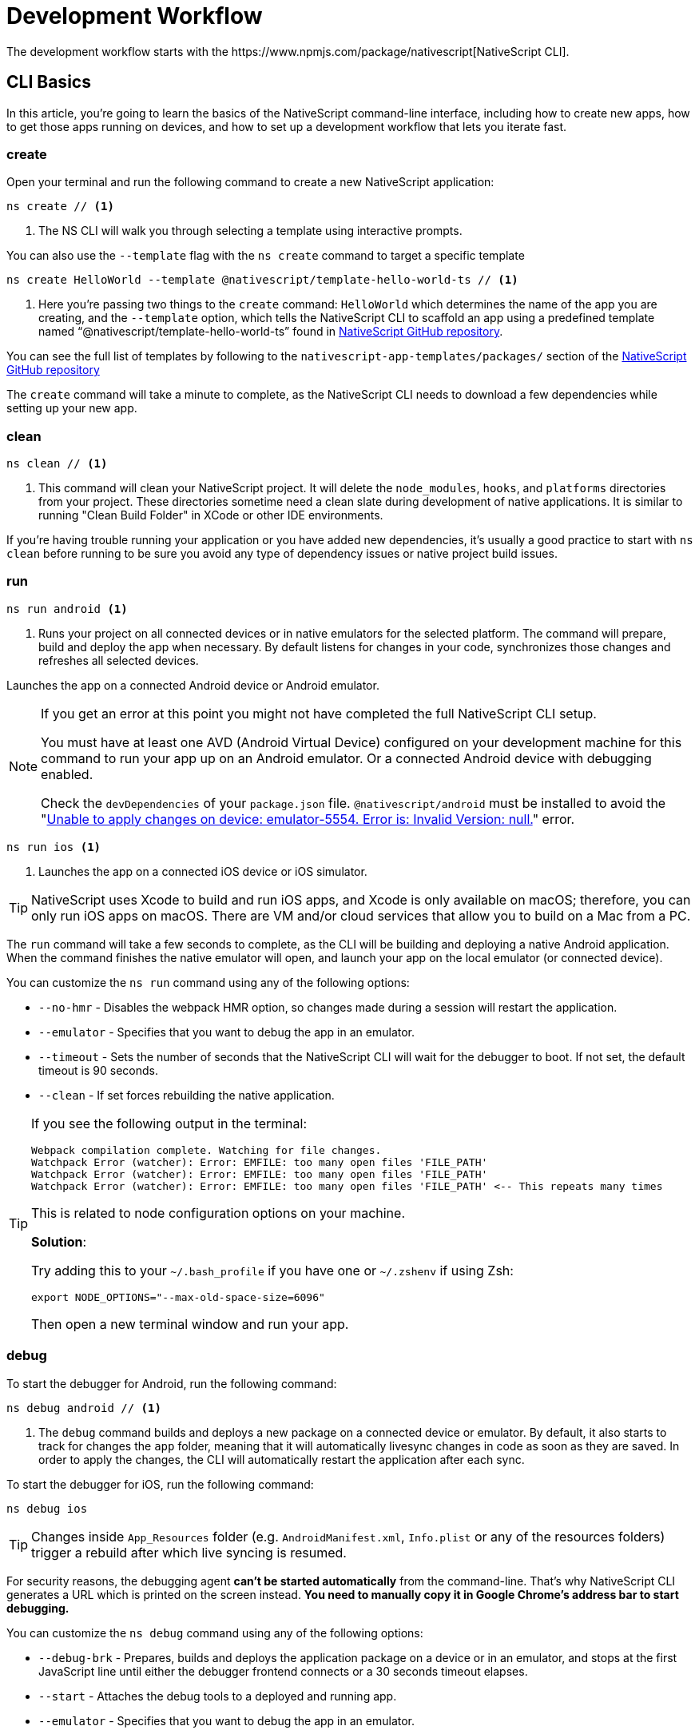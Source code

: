 = Development Workflow
:experimental:
The development workflow starts with the https://www.npmjs.com/package/nativescript[NativeScript CLI].

== CLI Basics

In this article, you're going to learn the basics of the NativeScript command-line interface, including how to create new apps, how to get those apps running on devices, and how to set up a development workflow that lets you iterate fast.

=== create

Open your terminal and run the following command to create a new NativeScript application:

[source, cli]
----
ns create // <1>
----
<1> The NS CLI will walk you through selecting a template using interactive prompts.

You can also use the `--template` flag with the `ns create` command to target a specific template

[source, cli]
----
ns create HelloWorld --template @nativescript/template-hello-world-ts // <1>
----
<1> Here you're passing two things to the `create` command: `HelloWorld` which determines the name of the app you are creating, and the `--template` option, which tells the NativeScript CLI to scaffold an app using a predefined template named "`@nativescript/template-hello-world-ts`" found in https://github.com/NativeScript/nativescript-app-templates/tree/master/packages/template-hello-world-ts[NativeScript GitHub repository].

You can see the full list of templates by following to the `nativescript-app-templates/packages/` section of the https://github.com/NativeScript/nativescript-app-templates/tree/master/packages[NativeScript GitHub repository] 


The `create` command will take a minute to complete, as the NativeScript CLI needs to download a few dependencies while setting up your new app.

=== clean

[source, cli]
----
ns clean // <1>
----
<1> This command will clean your NativeScript project. It will delete the `node_modules`, `hooks`, and `platforms` directories from your project. These directories sometime need a clean slate during development of native applications. It is similar to running "Clean Build Folder" in XCode or other IDE environments.

If you're having trouble running your application or you have added new dependencies, it's usually a good practice to start with `ns clean` before running to be sure you avoid any type of dependency issues or native project build issues.

=== run

[source, cli]
----
ns run android <1>
----
<1> Runs your project on all connected devices or in native emulators for the selected platform. The command will prepare, build and deploy the app when necessary. By default listens for changes in your code, synchronizes those changes and refreshes all selected devices.

Launches the app on a connected Android device or Android emulator.

[NOTE]
=====
If you get an error at this point you might not have completed the full NativeScript CLI setup.

You must have at least one AVD (Android Virtual Device) configured on your development machine for this command to run your app up on an Android emulator.
Or a connected Android device with debugging enabled.

Check the `devDependencies` of your `package.json` file. `@nativescript/android` must be installed to avoid the "https://github.com/NativeScript/nativescript-cli/issues/4451[Unable to apply changes on device: emulator-5554. Error is: Invalid Version: null.]" error.
=====

[source, cli]
----
ns run ios <1>
----
<1> Launches the app on a connected iOS device or iOS simulator.


[TIP]
=====
NativeScript uses Xcode to build and run iOS apps, and Xcode is only available on macOS; therefore, you can only run iOS apps on macOS. There are VM and/or cloud services that allow you to build on a Mac from a PC.
=====

The `run` command will take a few seconds to complete, as the CLI will be building and deploying a native Android application. When the command finishes the native emulator will open, and launch your app on the local emulator (or connected device).

You can customize the `ns run` command using any of the following options:

* `--no-hmr` - Disables the webpack HMR option, so changes made during a session will restart the application.
* `--emulator` - Specifies that you want to debug the app in an emulator.
* `--timeout` - Sets the number of seconds that the NativeScript CLI will wait for the debugger to boot. If not set, the default timeout is 90 seconds.
* `--clean` - If set forces rebuilding the native application.

[TIP]
=====
If you see the following output in the terminal:

----
Webpack compilation complete. Watching for file changes.
Watchpack Error (watcher): Error: EMFILE: too many open files 'FILE_PATH'
Watchpack Error (watcher): Error: EMFILE: too many open files 'FILE_PATH'
Watchpack Error (watcher): Error: EMFILE: too many open files 'FILE_PATH' <-- This repeats many times
----

This is related to node configuration options on your machine.

*Solution*:

Try adding this to your `~/.bash_profile` if you have one or `~/.zshenv` if using Zsh:

----
export NODE_OPTIONS="--max-old-space-size=6096"
----

Then open a new terminal window and run your app.
=====

=== debug

To start the debugger for Android, run the following command:

[source, cli]
----
ns debug android // <1>
----
<1> The `debug` command builds and deploys a new package on a connected device or emulator. By default, it also starts to track for changes the `app` folder, meaning that it will automatically livesync changes in code as soon as they are saved. In order to apply the changes, the CLI will automatically restart the application after each sync.

To start the debugger for iOS, run the following command:

[source, cli]
----
ns debug ios
----


[TIP]
=====
Changes inside `App_Resources` folder (e.g. `AndroidManifest.xml`, `Info.plist` or any of the resources folders) trigger a rebuild after which live syncing is resumed.
=====

For security reasons, the debugging agent *can't be started automatically* from the command-line. That's why NativeScript CLI generates a URL which is printed on the screen instead. *You need to manually copy it in Google Chrome's address bar to start debugging.*

You can customize the `ns debug` command using any of the following options:

* `--debug-brk` - Prepares, builds and deploys the application package on a device or in an emulator, and stops at the first JavaScript line until either the debugger frontend connects or a 30 seconds timeout elapses.
* `--start` - Attaches the debug tools to a deployed and running app.
* `--emulator` - Specifies that you want to debug the app in an emulator.
* `--timeout` - Sets the number of seconds that the NativeScript CLI will wait for the debugger to boot. If not set, the default timeout is 90 seconds.
* `--no-watch` - If set, changes in your code will not be livesynced.
* `--clean` - If set forces rebuilding the native application.

==== iOS-specific options

* `--inspector` - Flag to use the embedded Webkit Web Inspector debugger (default is Chrome DevTools).

For more information about Android debugging, run any of the following commands:

`ns help debug android` or `ns debug android --help`

For more information about iOS debugging, run any the following commands:

`ns help debug ios` or `ns debug ios --help`

=== help

[source, cli]
----
ns help // <1>
----
<1>  Following command will open the CLI's documentation in your web browser.

== Debugging

=== Visual Studio Code

To debug NativeScript applications in https://code.visualstudio.com/[Visual Studio Code], you need the https://marketplace.visualstudio.com/items?itemName=Telerik.nativescript[NativeScript extension for VS Code].

=== Chrome DevTools

Debugging Android and iOS applications with Chrome by executing `ns debug <android | ios>`.

////
### iOS with WebKit Web Inspector

To debug iOS applications using the WebKit Web Inspector debugger use the `--inspector` flag - `ns debug ios --inspector`.
////

=== console

One of the most natural things you can do to debug apps in any environment is writing to the system's log. In NativeScript logging works a lot as it does on the web, as most of the same `console` APIs that work on the web also work in NativeScript.

The `console.log()` function is great for outputting primitive values such as strings, numbers, and booleans, but it doesn't work so well for objects. For those situations you'll want to use another of the `console` object's methods intended for complex object output: `console.dir()`.

To see this in action add a `console.log()` in your app code, which uses `console.log()` to log a simple object.

[source, typescript]
----
export function pageLoaded = () => {
    console.log({
      type: "Apple",
      color: "Red"
    });
};
----

If you look at your console, you'll see the following not-very-helpful output.

[source, shell]
----
JS: [object Object]
----

Now replace the `console.log` reference with `console.dir`. After the NativeScript CLI refreshes your app, you should see the full output of the object in your terminal or command prompt.

[source, shell]
----
JS: === dump(): dumping members ===
JS: {
JS:     "type": "Apple",
JS:     "color": "Red"
JS: }
JS: === dump(): dumping function and properties names ===
JS: === dump(): finished ===
----

== Running on Virtual Device

=== Android Emulators

Apart from using real Android devices, a viable option is to download, install and use an Android emulator.
In NativeScript, we can use all Android emulators that are connected and recognized by the `ns device` command.

Example output from `ns device`

[source, cli]
----
$ ns device
$:
Connected devices & emulators
Searching for devices...
┌───┬─────────────────────────┬──────────┬───────────────────┬──────────┬───────────┐
│ # │ Device Name             │ Platform │ Device Identifier │ Type     │ Status    │
│ 1 │ sdk_google_phone_x86_64 │ Android  │ emulator-5554     │ Emulator │ Connected │
│ 2 │ bullhead                │ Android  │ 00d3e1311075c66f  │ Device   │ Connected │
└───┴─────────────────────────┴──────────┴───────────────────┴──────────┴───────────┘
----

[TIP]
=====
Sometimes emulators take longer to start. As a recommendation and to avoid timing issues, start the emulator before executing other CLI commands. Once the emulator is started, leave it open to avoid the initial load time the next time you need to deploy an Android application.
=====

==== Creating Android Virtual Device via Android Studio

Follow the official documentation on https://developer.android.com/studio/run/managing-avds.html[Creating and Managing Virtual Devices], where the process of downloading, setting up, and using Android Emulators via Android Studio is covered.

==== Creating Android Virtual Device via command line tool

The `avdmanager` is a tool that allows you to create and manage Android Virtual Devices (AVDs) from the command line. The `avdmanager` is provided in the Android SDK Tools package (25.3.0 and higher) and is located in `<ANDROID_HOME_PATH_HERE>/cmdline-tools/latest/bin/`. For more information about the avdmanager and how to use it to create AVDs, see the https://developer.android.com/studio/command-line/avdmanager[official avdmanager documentation].

Command syntax to create new AVD:

[source, cli]
----
cd $ANDROID_HOME/cmdline-tools/latest/bin
avdmanager create avd -n name -k "sdk_id" [-c {path|size}] [-f] [-p path]
----

You must provide a name for the AVD and specify the ID of the SDK package to use for the AVD using sdk_id wrapped in quotes.
For example, the following command creates an AVD named `test` using the x86 system image for API level 25:

[source, cli]
----
avdmanager create avd -n test -k "system-images;android-25;google_apis;x86" // <1>
----
<1> Following command suggest that the system image is already downloaded. To download an image use the `sdkmanager`. For example `sdkmanager "system-images;android-25;google_apis;x86"`

The following describes the usages for the other options:

*  `-c {path|size}:` The path to the SD card image for this AVD or the size of a new SD card image to create for this AVD, in KB or MB, denoted with K or M. For example, -c path/to/sdcard/ or -c 1000M.
* `-f:` Force creation of the AVD. Use this option if you need to overwrite an existing AVD with a new AVD using the same name.
* `-p path:` Path to the location where the directory for this AVD's files will be created. If you do not specify a path, the AVD will be created in ~/.android/avd/.

To list all the downloaded system images use the `list` command.

[source, cli]
----
avdmanager list <1>
----
<1> Lists all the downloaded system images.


==== Using third-party emulators

An applicable option is to use third-party emulators (like https://www.genymotion.com[GenyMotion]).

=== iOS Simulators

==== Creating iOS Simulators

The iOS simulator emulates iOS devices on Macs. The following documentation is a quick way to get the iOS simulator set up. For more information, see https://developer.apple.com/library/archive/documentation/IDEs/Conceptual/simulator_help_topics/Chapter/Chapter.html[Apple\'s documentation].

==== Running on iOS Simualators

On a mac if you have XCode installed with the proper tools, executing `ns run ios` from your terminal will launch the Simulator program with a default device. Alternatively, you can open the Simulator program on your mac, select which device(s) you want to open by navigating to `+File -> Open Simulator+` and choosing the device to launch. Then execute `ns run ios` and the NativeScript app will launch on the open simulator(s).

== Running on Physical Device

=== Android Devices

==== Enable Debugging over USB

Most Android devices can only install and run apps downloaded from Google Play, by default. You will need to enable USB Debugging on your device in order to install your app during development.

To enable USB debugging on your device, you will first need to enable the "Developer options" menu by going to Settings → About phone → Software information and then tapping the Build number row at the bottom seven times. You can then go back to Settings → Developer options to enable "USB debugging".

==== Plug in your device via USB

Let\'s now set up an Android device to run our NativeScript projects. Go ahead and plug in your device via USB to your development machine.

Now check that your device is properly connecting to ADB, the Android Debug Bridge, by running adb devices.

[source, cli]
----
adb devices // <1>
----
<1> Lists all the devices properly connecting to ADB.

The device should be listed. See the full https://developer.android.com/studio/command-line/adb[adb documentation] for troubleshooting and detailed information.

==== Run your app

[source, cli]
----
ns run android // <1>
----
<1> Following command will install and launch your app on the device

=== iOS Devices

==== Plug in your device via USB

Connect your iOS device to your Mac using a USB to Lightning cable. Navigate to the `ios` folder in your project under `platforms`, then open the `.xcodeproj` file, or if you are using CocoaPods open `.xcworkspace`, within it using Xcode.

If this is your first time running an app on your iOS device, you may need to register your device for development. Open the Product menu from Xcode\'s menubar, then go to Destination. Look for and select your device from the list. Xcode will then register your device for development.

==== Configure code signing

Register for an Apple developer account if you don\'t have one yet.

Select your project in the Xcode Project Navigator, then select your main target (it should share the same name as your project). Look for the "General" tab. Go to "Signing" and make sure your Apple developer account or team is selected under the Team dropdown. Do the same for the tests target (it ends with Tests, and is below your main target).

==== Run your app

If the device is now registered with your developer account you should be able to run your NativeScript app on the device. Execute the following from your terminal to run the app from the CLI:

[source, cli]
----
ns run ios
----

The app should install and launch on the connected iOS device.

Alternatively, once you have the NativeScript project built, you can open open the native project inside XCode by opening the `.xcworkspace` or `.xcproject` file from XCode\'s menu and then running on a connected device or simulator.

== HMR

=== Testing

[WARNING]
=====
Be sure you have prepare/built/run the app at least once before starting the unit test runner.
=====

For more information about end-to-end testing, see the link:/plugins/detox.html[`@nativescript/detox` plugin].

// TODO: fix links

When you develop new features inside your app, you can ensure that they are working properly and that past functionality has not regressed by writing and executing unit tests on a regular basis. With the NativeScript CLI, you can write and execute unit tests using http://jasmine.github.io/[Jasmine], https://mochajs.org/[Mocha] with http://chaijs.com/[Chai] or https://qunitjs.com/[QUnit].

To run your unit tests, the NativeScript CLI uses http://karma-runner.github.io/latest/index.html[Karma].

=== Before You Begin

Before writing and running unit tests, verify that you have completed the following steps.

1. link:environment-setup[Install and configure the NativeScript CLI on your system.]
2. If you don\'t have any projects, create a new project and navigate to the directory of the newly created directory.
+
[source, cli]
----
ns create projectName
cd projectName
----

3. If you want to create tests for an existing directory, navigate to the directory of the project.
+
[source, cli]
----
cd existingProjectDirectory
----

[TIP]
=====

You don\'t need to explicitly add the platforms for which you want to test your project. The NativeScript CLI will configure your project when you begin to run your tests.

=====

=== Configure Your Project

The NativeScript CLI lets you choose between three widely popular unit testing frameworks: http://jasmine.github.io/[Jasmine], https://mochajs.org/[Mocha] with http://chaijs.com/[Chai] and https://qunitjs.com/[QUnit]. You need to configure the project for unit testing by choosing a framework. You can use only one framework at a time.

To initialize your project for unit testing, run the following command and, when prompted, use the keyboard arrows to select the framework that you want to use:

[source, cli]
----
ns test init
----

This operation applies the following changes to your project.

* It creates the `app/tests` directory. You need to store all tests in this directory. This directory is excluded from release builds.
* It creates an `example.js` file in the `app/tests` directory. This sample test illustrates the basic syntax for the selected framework.
* It installs the nativescript-unit-test-runner npm module for the selected framework and its dev dependencies in `node_modules`.
* It creates `karma.conf.js` in the root of your project. This file contains the default configuration for the Karma server for the selected framework.

[NOTE]
=====
To enable and write unit tests for TypeScript or Angular project install the TypeScript typings for the selected testing framework.
=====


=== Write Your Tests

With the NativeScript CLI, you can extensively test *all JavaScript-related functionality*. You cannot test styling and UI which are not applied or created via JavaScript.

When creating tests for a new or existing functionality, keep in mind the following specifics.

* You need to create your tests as JavaScript files in the `app/tests` directory. The NativeScript CLI recognizes JavaScript files stored in `app/tests` as unit tests.
* You need to write tests which comply with the testing framework specification you have chosen for the project.
* You need to export the functionality that you want to test in the code of your NativeScript project.
* You need to require the module which exposes the functionality that you want to test in the code of your unit tests.

When creating tests for a new or existing functionality, keep in mind the following limitations.

* You cannot require the file or module in which `application.start()`` is called.
* You cannot use more than one testing framework per project.
* You cannot test styling and UI which are not applied or created via JavaScript.

The following samples test the initial value of the counter and the message in the Hello World template. These tests show the specifics and limitations outlined above.

[source, js]
----
var mainViewModel = require('../main-view-model') //Require the main view model to expose the functionality inside it.

describe('Hello World Sample Test:', function () {
  it('Check counter.', function () {
    expect(mainViewModel.createViewModel().counter).toEqual(42) //Check if the counter equals 42.
  })
  it('Check message.', function () {
    expect(mainViewModel.createViewModel().message).toBe('42 taps left') //Check if the message is "42 taps left".
  })
})
----

[source, js]
----
// (Angular w/TypeScript)
// As our intention is to test an Angular component that contains annotations
// we need to include the reflect-metadata dependency.
import 'reflect-metadata'

// A sample Jasmine test
describe('A suite', function () {
  it('contains spec with an expectation', function () {
    expect(true).toBe(true)
  })
})
----

[source, js]
----
var mainViewModel = require('../main-view-model') //Require the main view model to expose the functionality inside it.

describe('Hello World Sample Test:', function () {
  it('Counter should be 42 on start.', function () {
    assert.equal(mainViewModel.createViewModel().counter, 42) //Assert that the counter equals 42.
  })
  it('Message should be "42 taps left" on start.', function () {
    assert.equal(mainViewModel.createViewModel().message, '42 taps left') //Assert that the message is "42 taps left".
  })
})
----

[source, js]
----
var mainViewModel = require('../main-view-model') //Require the main view model to expose the functionality inside it.

QUnit.test('Hello World Sample Test:', function (assert) {
  assert.equal(
    mainViewModel.createViewModel().counter,
    42,
    'Counter, 42; equal succeeds.'
  ) //Assert that the counter equals 42.
  assert.equal(
    mainViewModel.createViewModel().message,
    '42 taps left',
    'Message, 42 taps left; equal succeeds.'
  ) //Assert that the message is "42 taps left".
})
----

=== Angular TestBed Integration

To use TestBed you have to alter your `karma.conf.js` to:

[source, js]
----
    // list of files / patterns to load in the browser
    files: [
      'src/tests/setup.ts',
      'src/tests/**/*.spec.ts'
    ],
----

The file `src/tests/setup.ts` should look like this for Jasmine:

[source, js]
----
import 'nativescript-angular/zone-js/testing.jasmine'
import { nsTestBedInit } from 'nativescript-angular/testing'
nsTestBedInit()
----

or if using Mocha:

[source, js]
----
import 'nativescript-angular/zone-js/testing.mocha'
import { nsTestBedInit } from 'nativescript-angular/testing'
nsTestBedInit()
----

Then you can use it within the spec files, e.g. `example.spec.ts`:

[source, js]
----
import { Component, ElementRef, NgZone, Renderer2 } from '@angular/core';
import { ComponentFixture, async } from '@angular/core/testing';
import { StackLayout } from '@nativescript/core';
import {
    nsTestBedAfterEach,
    nsTestBedBeforeEach,
    nsTestBedRender
} from 'nativescript-angular/testing';

@Component({
    template: `
        <StackLayout><Label text="Layout"></Label></StackLayout>
    `
})
export class ZonedRenderer {
    constructor(public elementRef: ElementRef, public renderer: Renderer2) {}
}

describe('Renderer E2E', () => {
    beforeEach(nsTestBedBeforeEach([ZonedRenderer]));
    afterEach(nsTestBedAfterEach(false));
    afterAll(() => {});

    it('executes events inside NgZone when listen is called outside NgZone', async(() => {
        const eventName = 'someEvent';
        const view = new StackLayout();
        const eventArg = { eventName, object: view };
        const callback = arg => {
            expect(arg).toEqual(eventArg);
            expect(NgZone.isInAngularZone()).toBeTruthy();
        };
        nsTestBedRender(ZonedRenderer).then(
            (fixture: ComponentFixture<ZonedRenderer>) => {
                fixture.ngZone.runOutsideAngular(() => {
                    fixture.componentInstance.renderer.listen(
                        view,
                        eventName,
                        callback
                    );

                    view.notify(eventArg);
                });
            }
        );
    }));
});
----

=== Run Your Tests

After you have completed your test suite, you can run it on physical devices or in the native emulators.

==== Requirements

Before running your tests, verify that your development machine and your testing devices meet the following prerequisites.

* The Android native emulators on which you want to run your tests must be running on your development machine. 
+
[source, cli]
----
ns device // <1>
----
<1> Run the following command to verify that your machine recognizes the devices.
* The physical devices on which you want to run your tests must be connected to your development machine. 
+
[source, cli]
----
ns device // <1>
----
<1> Run the following command to verify that your machine recognizes the devices 
* The physical devices on which you want to run your tests must be able to resolve the IP of your development machine. To verify that the device can access the Karma server, connect the device and the development machine to the same Wi-Fi network or establish USB or Bluetooth tethering between the device and the development machine.
* Port 9876 must be allowed on your development machine. The Karma server uses this port to communicate with the testing device.

==== Run the Tests

To execute your test suite on any connected Android devices or running Android emulators, run the following command.

[source, cli]
----
ns test android
----

To execute your test suite on connected iOS devices, run the following command.

[source, cli]
----
ns test ios
----

To execute your test suite in the iOS Simulator, run the following command.

[source, cli]
----
ns test ios --emulator
----

To execute your test suite in CI make sure to add `--justlaunch`. This parameter will exit the simulator.

[source, cli]
----
ns test ios --emulator --justlaunch
----

Each execution of `ns test` consists of the following steps, performed automatically.

. The CLI starts a Karma server on the development machine.
. The CLI prepares, builds and deploys your project, if not already deployed. If already deployed, the CLI synchronizes changes to the application package.
. The CLI embeds the NativeScript unit test runner and your host network and Karma configuration in the deployed package.
. The CLI launches the main module of the NativeScript unit test runner instead of launching the main module of your app.
. The NativeScript unit test runner uses the embedded network configuration to try to connect to the Karma server on the development machine.
. When the connection between the NativeScript unit test runner and the Karma server is established, the test runner begins the execution of the unit tests.
. When the execution completes, the NativeScript unit test runner reports the results to the Karma server.
. The Karma server reports the results on the command line.

==== Re-Run Tests on Code Change

The NativeScript can continuously monitor your code for changes and when such changes occur, it can deploy those changes to your testing devices and re-run your tests.

To enable this behavior, run your `ns test` command with the `--watch` flag. For example:

[source, cli]
----
ns test android --watch
ns test ios --watch
ns test ios --emulator --watch
----

The NativeScript CLI remains active and re-runs tests on code change. To unlock the console, press `Ctrl+C` to stop the process.

==== Configure the Karma Server

When you configure your project for unit testing, the NativeScript CLI adds `karma.conf.js` to the root of your project. This file contains the default configuration of the Karma server, including default port and selected testing framework. You can edit this file to customize your Karma server.

When you modify `karma.conf.js`, make sure that your changes meet the specification of the http://karma-runner.github.io/1.0/intro/configuration.html[Karma Configuration File].

=== Continuous Integration

To integrate the NativeScript unit test runner into a continuous integration process, you need to configure a Karma reporter, for example, the https://github.com/karma-runner/karma-junit-reporter[JUnit reporter].

== Using packages

=== Plugins

NativeScript plugins are npm packages with some added native functionality. Therefore, finding, installing, and removing NativeScript plugins works a lot like working with npm packages you might use in your Node.js or front-end web development.

==== Finding plugins

The NativeScript team maintains an https://market.nativescript.org/[official marketplace], which displays a filtered list of NativeScript-related plugins from npm. All plugins listed in the marketplace are accompanied by a metadata describing their quality. A search for "`accelerometer`" on the plugins marketplace will point you at the plugin you need.

Alternatively, since NativeScript plugins are npm packages, you can find NativeScript plugins on https://www.npmjs.com/[npm\'s site] by searching for "`nativescript-plugin-name`". For example, a search of "`nativescript accelerometer`" would point you right at the https://www.npmjs.com/package/nativescript-accelerometer[NativeScript accelerometer plugin].

If you can\'t find a plugin, try asking for help on https://stackoverflow.com/questions/tagged/nativescript[Stack Overflow]. The NativeScript team and community may be able to help find what you're looking for.

// TODO: fix links

Also, make sure to look through the https://docs.nativescript.org/core-concepts/modules[NativeScript core modules], which ship as a dependency of every NativeScript app. There's a chance that the functionality you need is built in. If you're still not finding what you need, you can request the plugin as an idea on the https://discourse.nativescript.org/c/plugins[NativeScript community forum], or you can take a stab at https://v7.docs.nativescript.org/plugins/building-plugins[building the plugin yourself].

==== Installing Plugins

Once you've found the plugin you need, install the plugin into your app using the `ns plugin add` command.

[source, cli]
----
ns plugin add <plugin-name>
----

For example, the following command installs the link:plugins/camera[NativeScript camera plugin].

[source, cli]
----
ns plugin add @nativescript/camera
----

Instead of using `plugin add`, you can use your package manager as well (npm, yarn, pnpm...):

[source, cli]
----
npm install --save @nativescript/camera
----

The installation of a NativeScript plugin mimics the installation of an npm package. The NativeScript CLI downloads the plugin from npm and adds the plugin to the `node_modules` folder in the root of your project. During this process, the NativeScript CLI adds the plugin to your project's root `package.json` file and also resolves the plugin's dependencies (if any).

==== Installing Plugins as Developer Dependencies

As shown above the command `ns plugin add @nativescript/camera` is actually doing `npm i @nativescript/camera --save` behind the scenes. If you need to install a *developer dependency* in your project (e.g., like *@nativescript/types* or *@nativescript/webpack*) then you will need to explicitly save it as a *devDependency*. To achieve that, use the `npm install` command with `--save-dev` flag. For example:

[source, cli]
----
npm i @nativescript/types --save-dev
----

[NOTE]
====
The difference between dependencies and developer dependencies is that *dependencies* are required to run, while *devDependencies* are needed only during development. Example for dependency is the *@nativescript/camera* plugin which is required at runtime so you could use the hardware camera. On the other hand, the *@nativescript/types* is a developer dependency required only for intelliSense during the development process. The `devDependencies` should not be installed as `dependencies` to avoid large output build files (large application size). Example `package.json` file using both `dependencies` and `devDependencies` can be found https://github.com/NativeScript/nativescript-sdk-examples-js/blob/master/package.json#L31-L44[here].
====

==== Importing and Using Plugins

Once the plugin you need is installed, you can start using it in your project. Note that each plugin might have its configuration that needs to be satisfied so always check carefully the plugin\'s documentation and the README file. The below code snippet demonstrated the basic usage of *@nativescript/camera* plugin.

[source, javascript]
----
import { requestPermissions } from '@nativescript/camera'
requestPermissions()
----

[source, typescript]
----
import { requestPermissions } from '@nativescript/camera'
requestPermissions()
----

==== Removing Plugins

To remove a NativeScript plugin from your project, run the following command from your command line.

[source, cli]
----
ns plugin remove <plugin-name>
----

For example, the following command removes the NativeScript camera plugin.

[source, cli]
----
ns plugin remove @nativescript/camera
----

As with installation, the removal of a NativeScript plugin mimics the removal of an npm package.

The NativeScript CLI removes any plugin files from your app\'s `node_modules` folder in the root of your project. The CLI also removes any of the plugin\'s dependencies and also removes the plugin from your project\'s root `package.json` file.

=== Package Managers

A package manager is a piece of software that lets you manage the external code, written by you or someone else, that your project needs to work correctly. By default, NativeScript CLI uses Node Package Manager (`npm`) for managing the dependencies of the application. When new application is created, CLI automatically calls `npm install` to install all of its dependencies.

==== Supported package managers

NativeScript CLI allows you to configure the package manager used when working with dependencies. When you change the defaultly used `npm` package manager, CLI will use the newly set package manager for all operations it executes related to project dependencies, for example, project creation, managing dependencies, etc.

NativeScript CLI supports three package managers:

* `npm` - this is the default option
* `yarn` - you can set it by calling `ns package-manager set yarn`. More information about `yarn` is available https://yarnpkg.com/[here]
* `pnpm` - from version 6.4, you can use `pnpm` to manage the dependencies of your application. You can use `pnpm` by calling `ns package-manager set pnpm`. NOTE: You will have to use `--shamefully-hoist` flag if you call `pnpm` on your own. CLI passes this flag when installing dependencies with `pnpm` and probably your application will not work if you omit it. More information about `pnpm` is available https://pnpm.js.org/[here].

In case you want to check what is the currently used package manager, you can use:

[source, cli]
----
ns package-manager get
----

== Updating

To upgrade a NativeScript application you need to upgrade several things: NativeScript CLI Tooling, the iOS and Android runtimes and the `@nativescript/core` module. In the steps below you will see how to do this.

[source, cli]
----
npm install -g nativescript
----


==== Upgrading the application

You should execute the *update* command in the root folder of your project to upgrade it with the latest versions of iOS/Android runtimes and cross-platform modules.

[NOTE]
====
The *update* command is introduced in version 2.4 of NativeScript CLI. You should update NativeScript CLI before using this command.
====

[source, cli]
----
ns update
----

In order to get the latest development release instead, pass *next* as argument:

[source, cli]
----
ns update next
----

You can also switch to specific version by passing it to the command:

[source, cli]
----
ns update 8.0.0
----

[NOTE]
====
The command `ns update` is updating the `@nativescript/core`, `@nativescript/webpack`, and the runtimes (``@nativescript/android``and``@nativescript/ios``). The command is combining the next three commands in this article (`ns platform add`, ``npm i --save @nativescript/core``and``npm i @nativescript/webpack --save-dev``).
====

[WARNING]
=====
When using the `--configs` flag, any previous configuration will be overwritten and lost. Consider saving any custom code that you have introduced in your `webpack.config.js` and reapplying the code after using the `--configs` flag.
=====

==== Upgrading platforms

Follow those steps in order to get the latest versions of Android and/or iOS runtimes. Navigate to the root level folder where your project is, and then if you are working on a Android project, type:

[source, cli]
----
ns platform remove android
ns platform add android
----

and/or (if you are working on a iOS version on a Mac):

[source, cli]
----
ns platform remove ios
ns platform add ios
----


==== Upgrading @nativescript/core

The cross-platform modules are available as a npm package named https://www.npmjs.com/package/@nativescript/core[@nativescript/core].

In order to use them in your project, you will have to explicitly install the package, for example (assuming you are still in your main app project folder from the steps above):

[source, cli]
----
npm install @nativescript/core@latest --save
----

This installs the *@nativescript/core* package to the node_modules folder and adds it as a dependency to the package.json of the project.

[WARNING]
=====
The `ns create` command will create a new project, add the *@nativescript/core* package as a dependency to its package.json and install it. So each new project you create will have the *@nativescript/core* package installed and you do not have to install it explicitly.
=====

Another place to find *@nativescript/core* package is https://github.com/NativeScript/NativeScript/releases/[NativeScript Releases], where you can find a collection of the available @nativescript/core-*.tgz packages for every release. You can download a selected release and install it by running: `npm install <path to @nativescript/core-*.tgz> --save`.

=== Upgrading Angular dependencies

The Angular plugin is available as an npm package named https://www.npmjs.com/package/@nativescript/angular[@nativescript/angular]. To update the version of the plugin and the related dependency, the package should be explicitly installed, and the related Angular dependencies should be updated accordingly. To ease the update process, the plugin comes with an automated script `update-app-ng-deps` located in `<project-folder/node_modules/.bin>` folder.

[source, cli]
----
npm i @nativescript/angular@latest --save
./node_modules/.bin/update-app-ng-deps
npm i
----

==== Running the Latest Code

Often when working with open-source projects, one needs functionality that has not yet passed the full release cycle, or even functionality that is not yet fully implemented. We know that many of you are experimenters and want to try the latest and greatest features of NativeScript. That is why we tried to make this process simple and easy to follow. There are two ways to get the latest development code for NativeScript:

* You can get it via npm.
* You can build the source code.

==== Getting the latest development version via npm

As an open-source project NativeScript keeps not only its source code but its build infrastructure open. That is why we choose https://travis-ci.org/[Travis CI] for our nightly builds. Every commit in the master branch of all major NativeScript repos triggers a https://travis-ci.org/[Travis CI] build which publishes an npm package that can be used directly. Follow those simple steps to get the latest development version of NativeScript:

* Uninstall any existing NativeScript versions:

[source, cli]
----
npm uninstall -g nativescript
----

* Install the latest development version of NativeScript CLI:

[source, cli]
----
npm install -g nativescript@next
----

* Edit the package.json file in your project and replace @nativescript/core, @nativescript/android and @nativescript/ios versions with `next`:

[source, json]
----
{
  "description": "NativeScript Application",
  "dependencies": {
    "@nativescript/core": "next"
  },
  "devDependencies": {
    "@nativescript/android": "next",
    "@nativescript/ios": "next"
  }
}
----

Instead of editing the package.json file by hand, you could run the following commands:

[source, cli]
----
ns platform add ios@next
ns platform add android@next
ns plugin add @nativescript/core@next
----

* Run the `npm install` command to update the node modules:

[source, cli]
----
cd <your-project-folder>
npm install
----

You are now ready to use the latest development version of NativeScript.


==== Building the source code


===== Reasoning

// TODO: fix links

Building the source code is essential when one wants to contribute to an open source project. The statement is applicable for NativeScript as well. According to the https://github.com/NativeScript/NativeScript/blob/master/tools/notes/CONTRIBUTING.md[Contribution Guidelines], suggesting a fix involves testing the latest code.

==== Behind the curtains of running a NativeScript application

. `npm install nativescript -g` : Node Package Manager (npm) downloads and installs the https://www.npmjs.com/package/nativescript[NativeScript CLI].
. `ns create [AppName]` : The NativeScript CLI downloads the https://www.npmjs.com/package/@nativescript/template-hello-world[Hello-World template] and unpacks it to a folder named after the app name you choose. At the same time, the CLI installs the https://www.npmjs.com/package/@nativescript/core[NativeScript cross-platform modules]. As a result, your application folder now contains an `app` folder, holding the files of your application (https://github.com/NativeScript/nativescript-app-templates/tree/master/packages/template-hello-world[source code]) and a `node_modules` folder, having the cross-platform modules (https://github.com/NativeScript/NativeScript[source code]).
. `ns platform add android/ios` : The NativeScript CLI downloads the latest SemVer-compatible version of the specified runtime, unpacks it and applies transformations to the native (Android Studio or xCode) project (e.g., changes the project name).
. `ns run android/ios` : The NativeScript CLI copies the files under the `app` folder to the `+platforms/[android/ios]/.../app+` folder following a specific logic so that these get used later by a native build tool (_gradle_/_xcode-build_). As a next step, the NativeScript CLI executes compilation, deployment and run commands of _gradle_ or _xcode-build_.
. Any JavaScript code gets executed in a V8 or JavaScriptCore engine and embedded in the NativeScript runtimes. Each call to an actual native object gets marshalled via the runtimes to the underlying platform and vice-versa. The runtimes provide JavaScript handles to the native objects.

==== Contents of the NativeScript repo

The https://github.com/NativeScript/NativeScript[NativeScript framework] is built using TypeScript. For that, one of the build steps is TypeScript compilation, which uses TypeScript declarations of the underlying native objects. These are really large files (https://github.com/NativeScript/NativeScript/blob/master/packages/types-android/src/lib/android-17.d.ts[android17.d.ts] and https://github.com/NativeScript/NativeScript/blob/master/packages/types-ios/src/lib/ios/ios.d.ts[ios.d.ts]). The TypeScript compilation with these two files loaded in memory takes a lot of time. To save development time and have as quick and stable feature output, the NativeScript team decided to keep several important applications inside the same repository so that all of them get compiled in a single pass.

Having said that, each subfolder of the https://github.com/NativeScript/NativeScript/tree/master/apps[apps] subfolder of the repo represents a single application.

==== Building the repo

When the repo gets built, it outputs a bunch of packages (stripping the version- and extension- part of the filename for clarity):

* @nativescript/core : the package, containing the core modules. It gets distributed via https://www.npmjs.com/package/@nativescript/core[npm].
* tns-sample-* : contains some test/demo applications the team uses internally for testing.
* tns-template-* : has templates that will get used once we have the https://github.com/NativeScript/nativescript-cli/issues/374[template-selection functionality] implemented in the command-line interface.

The repo gets built via the commands:

[source, cli]
----
npm install -g grunt-cli
npm install
grunt
----


==== Using the latest

To use the latest:

* Build the repo.
* Navigate to your project folder.
* Delete the `@nativescript/core` folder from the `node_modules` subfolder of your project (i.e., `rm -rf node_modules/@nativescript/core` for Linux or `rd /S /Q node_modules\@nativescript/core`).
* Install the newly built package (`npm install [PATH-TO-NATIVESCRIPT-REPO/bin/dist/nativescript-core-x.x.x.tgz]`).

==== Handling internal breaking changes

It is possible that an internal breaking change gets introduced involving an update to both the runtimes and the modules. An internal breaking change would mean that the public API of the tns_modules does not get affected, but a work in progress change in the runtimes requires a change in the internal code of the tns_modules themselves.

When such a case happens, the https://github.com/NativeScript/ns-v8ios-runtime[ios] and https://github.com/NativeScript/android-runtime[android] runtimes must be built separately and updated via the CLI command of:
`ns platform update android/ios --frameworkPath=[Path-to-Runtime-Package]`

==== Building the runtimes

As the NativeScript framework gets distributed via npm, the runtimes are also packed as npm packages. For consistency reasons, the native builds (gradle/xcode-build) are wrapped by grunt builds that do the job.

==== Building the Android runtime

The https://github.com/NativeScript/android-runtime[android runtime] depends on the https://github.com/NativeScript/android-metadata-generator[android-metadata-generator].

Provided you have all the dependencies set, the easiest way to have the Android runtime built is to clone the two repos to a single folder so that the two are sibling folders, `cd` into the `android-runtime` folder and run:

[source, cli]
----
gradle packar -PwidgetsPath=./widgets.jar
----

The resulting @nativescript/android-x.x.x.tgz package will get created in the `dist` folder.

==== Building the iOS runtime

Follow the instructions on setting up the dependencies for building the https://github.com/NativeScript/ns-v8ios-runtime[ios runtime] in the repository README and then run `grunt package`.

The build @nativescript/ios-x.x.x.tgx package will get created in the `dist` folder.

== Choosing An Editor

You can develop NativeScript apps in any text editor or IDE you prefer.

=== VS Code

Most of the NativeScript team prefers to use https://code.visualstudio.com/[VS Code from Microsoft] as their editor for NativeScript apps. Some reasons we use VS Code:

* Visual Studio Code has excellent support for https://www.typescriptlang.org/[TypeScript].
* Visual Studio Code gives you the ability to debug JavaScript and TypeScript code directly in your editor. The NativeScript team maintains an official https://marketplace.visualstudio.com/items?itemName=NativeScript.nativescript[NativeScript Visual Studio Code extension] that enables step debugging for NativeScript apps.
* Visual Studio Code is a fast, modern editor that Microsoft https://code.visualstudio.com/updates/[updates frequently].
* Visual Studio Code is available for Windows, macOS, and Linux.
* Microsoft backs Visual Studio Code; therefore, you can feel confident that the editor will continue to be supported in the future.

If you do choose to https://code.visualstudio.com/[try Visual Studio Code], let\'s look at one tip you might find useful as you develop NativeScript apps.

* The `code` command

After you install Visual Studio Code, you can open projects using the editor's `File` → `Open` menu option, but there's an alternative option that works far better for command-line-based projects like NativeScript: the `code` command.

The `code` command runs in your command-line or terminal, and it works just like the `ns` command does for NativeScript apps. Visual Studio Code installs the `code` command by default on Windows on Linux, but on macOS, there\'s https://code.visualstudio.com/docs/setup/mac[one manual step] you must perform.

Once set up, you can type `code .` in your terminal to open the files in your current folder for editing. For example, you could use the following sequence of command to create a new NativeScript app and open it for editing.

[source, cli]
----
ns create MyNewApp
cd MyNewApp
code .
----


==== WebStorm

If you\'re a WebStorm user, check out this https://plugins.jetbrains.com/webstorm/plugin/8588-nativescript[popular community-written plugin] that adds many NativeScript-related features.


==== Next steps

// TODO: fix links

* https://market.nativescript.org/?tab=samples&framework=all_frameworks&category=all_samples[Code Samples]
 ** The NativeScript team provides a collection of high-quality code samples you can add to your applications. Perusing the code samples is a great way to get familiar with what NativeScript can do, as well as find the code you can use on your next app.
* https://www.nativescript.org/books-and-videos[Books and Videos]
 ** Browse our collection of NativeScript books and videos, including the free-to-download NativeScript book by Nick and Mike Brainstein.
* https://nativescripting.com/[NativeScripting]
 ** The third-party NativeScripting site has many video courses to teach you everything you need to know about NativeScript, including a collection of free courses to help you get started.
